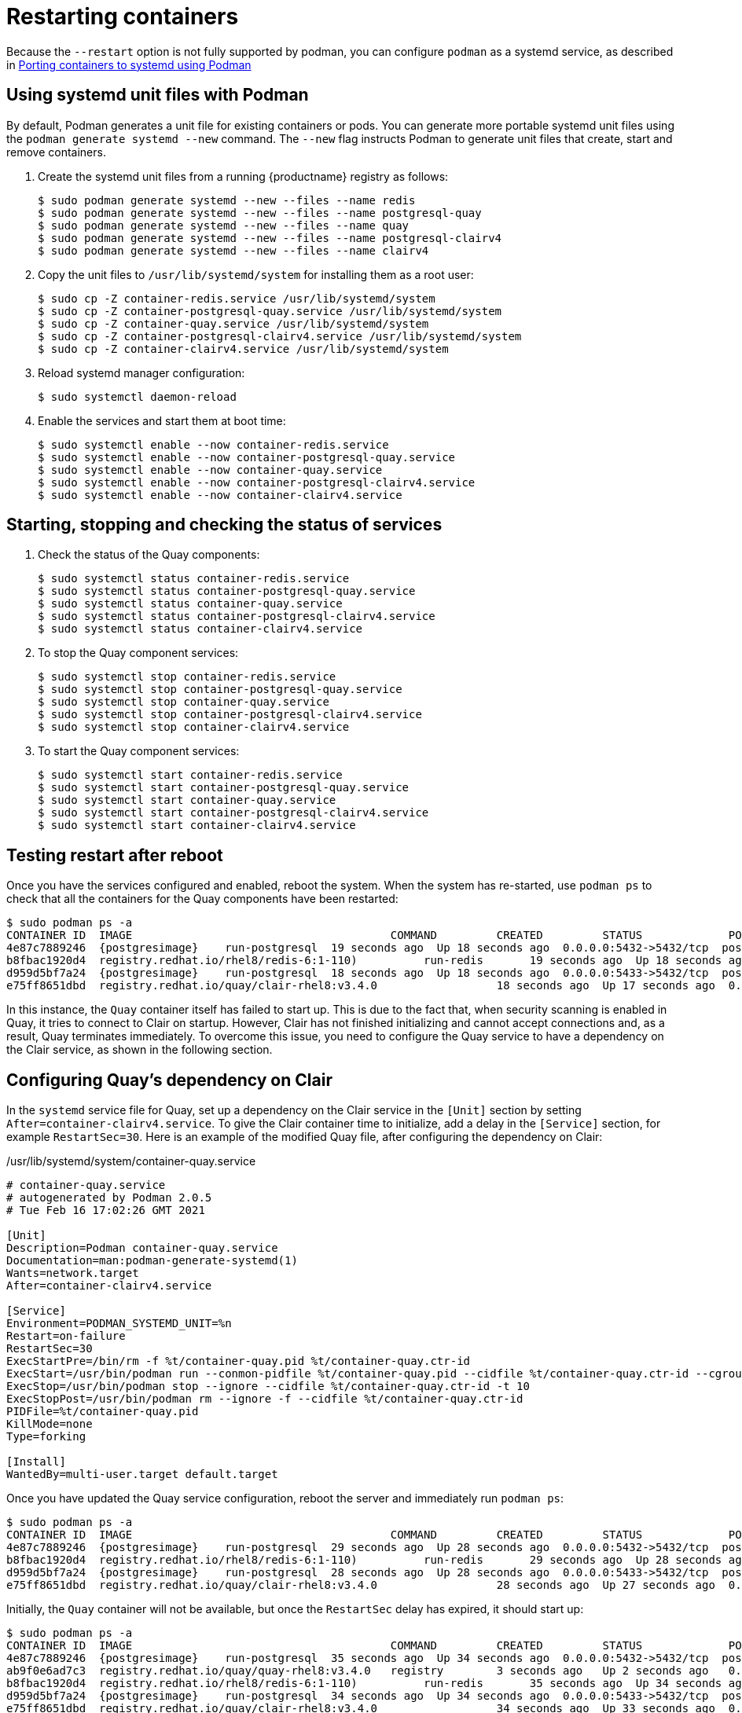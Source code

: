 = Restarting containers

Because the `--restart` option is not fully supported by podman, you can configure `podman` as a systemd service, as described
in
link:https://access.redhat.com/documentation/en-us/red_hat_enterprise_linux/8/html-single/building_running_and_managing_containers/index#porting-containers-to-systemd-using-podman_building-running-and-managing-containers[Porting containers to systemd using Podman]



== Using systemd unit files with Podman

By default, Podman generates a unit file for existing containers or pods. You can generate more portable systemd unit files using the `podman generate systemd --new` command. The `--new` flag instructs Podman to generate unit files that create, start and remove containers.

. Create the systemd unit files from a running {productname} registry as follows:
+
....
$ sudo podman generate systemd --new --files --name redis
$ sudo podman generate systemd --new --files --name postgresql-quay
$ sudo podman generate systemd --new --files --name quay
$ sudo podman generate systemd --new --files --name postgresql-clairv4
$ sudo podman generate systemd --new --files --name clairv4
....

. Copy the unit files to `/usr/lib/systemd/system` for installing them as a root user:
+
....
$ sudo cp -Z container-redis.service /usr/lib/systemd/system
$ sudo cp -Z container-postgresql-quay.service /usr/lib/systemd/system
$ sudo cp -Z container-quay.service /usr/lib/systemd/system
$ sudo cp -Z container-postgresql-clairv4.service /usr/lib/systemd/system
$ sudo cp -Z container-clairv4.service /usr/lib/systemd/system
....


. Reload systemd manager configuration:
+
....
$ sudo systemctl daemon-reload
....

. Enable the services and start them at boot time:
+
....
$ sudo systemctl enable --now container-redis.service
$ sudo systemctl enable --now container-postgresql-quay.service
$ sudo systemctl enable --now container-quay.service
$ sudo systemctl enable --now container-postgresql-clairv4.service
$ sudo systemctl enable --now container-clairv4.service
....


== Starting, stopping and checking the status of services

. Check the status of the Quay components:
+
....
$ sudo systemctl status container-redis.service
$ sudo systemctl status container-postgresql-quay.service
$ sudo systemctl status container-quay.service
$ sudo systemctl status container-postgresql-clairv4.service
$ sudo systemctl status container-clairv4.service
....


. To stop the Quay component services:
+
....
$ sudo systemctl stop container-redis.service
$ sudo systemctl stop container-postgresql-quay.service
$ sudo systemctl stop container-quay.service
$ sudo systemctl stop container-postgresql-clairv4.service
$ sudo systemctl stop container-clairv4.service
....

. To start the Quay component services:
+
....
$ sudo systemctl start container-redis.service
$ sudo systemctl start container-postgresql-quay.service
$ sudo systemctl start container-quay.service
$ sudo systemctl start container-postgresql-clairv4.service
$ sudo systemctl start container-clairv4.service
....

== Testing restart after reboot

Once you have the services configured and enabled, reboot the system.  When the system has re-started, use `podman ps` to check that all the containers for the Quay components have been restarted:

....
$ sudo podman ps -a
CONTAINER ID  IMAGE                                       COMMAND         CREATED         STATUS             PORTS                   NAMES
4e87c7889246  {postgresimage}    run-postgresql  19 seconds ago  Up 18 seconds ago  0.0.0.0:5432->5432/tcp  postgresql-quay
b8fbac1920d4  registry.redhat.io/rhel8/redis-6:1-110)          run-redis       19 seconds ago  Up 18 seconds ago  0.0.0.0:6379->6379/tcp  redis
d959d5bf7a24  {postgresimage}    run-postgresql  18 seconds ago  Up 18 seconds ago  0.0.0.0:5433->5432/tcp  postgresql-clairv4
e75ff8651dbd  registry.redhat.io/quay/clair-rhel8:v3.4.0                  18 seconds ago  Up 17 seconds ago  0.0.0.0:8081->8080/tcp  clairv4
....

In this instance, the `Quay` container itself has failed to start up. This is due to the fact that, when security scanning is enabled in Quay, it tries to connect to Clair on startup. However, Clair has not finished initializing and cannot accept connections and, as a result, Quay terminates immediately. To overcome this issue, you need to configure the Quay service to have a dependency on the Clair service, as shown in the following section.

== Configuring Quay's dependency on Clair

In the `systemd` service file for Quay, set up a dependency on the Clair service in the `[Unit]` section by setting `After=container-clairv4.service`. To give the Clair container time to initialize, add a delay in the `[Service]` section, for example `RestartSec=30`. Here is an example of the modified Quay file, after configuring the dependency on Clair:


./usr/lib/systemd/system/container-quay.service
....
# container-quay.service
# autogenerated by Podman 2.0.5
# Tue Feb 16 17:02:26 GMT 2021

[Unit]
Description=Podman container-quay.service
Documentation=man:podman-generate-systemd(1)
Wants=network.target
After=container-clairv4.service

[Service]
Environment=PODMAN_SYSTEMD_UNIT=%n
Restart=on-failure
RestartSec=30
ExecStartPre=/bin/rm -f %t/container-quay.pid %t/container-quay.ctr-id
ExecStart=/usr/bin/podman run --conmon-pidfile %t/container-quay.pid --cidfile %t/container-quay.ctr-id --cgroups=no-conmon -d --rm -p 8080:8080 --name=quay -v /home/user1/quay/config:/conf/stack:Z -v /home/user1/quay/storage:/datastorage:Z registry.redhat.io/quay/quay-rhel8:v3.4.0
ExecStop=/usr/bin/podman stop --ignore --cidfile %t/container-quay.ctr-id -t 10
ExecStopPost=/usr/bin/podman rm --ignore -f --cidfile %t/container-quay.ctr-id
PIDFile=%t/container-quay.pid
KillMode=none
Type=forking

[Install]
WantedBy=multi-user.target default.target
....



Once you have updated the Quay service configuration, reboot the server and immediately run `podman ps`:

....
$ sudo podman ps -a
CONTAINER ID  IMAGE                                       COMMAND         CREATED         STATUS             PORTS                   NAMES
4e87c7889246  {postgresimage}    run-postgresql  29 seconds ago  Up 28 seconds ago  0.0.0.0:5432->5432/tcp  postgresql-quay
b8fbac1920d4  registry.redhat.io/rhel8/redis-6:1-110)          run-redis       29 seconds ago  Up 28 seconds ago  0.0.0.0:6379->6379/tcp  redis
d959d5bf7a24  {postgresimage}    run-postgresql  28 seconds ago  Up 28 seconds ago  0.0.0.0:5433->5432/tcp  postgresql-clairv4
e75ff8651dbd  registry.redhat.io/quay/clair-rhel8:v3.4.0                  28 seconds ago  Up 27 seconds ago  0.0.0.0:8081->8080/tcp  clairv4
....

Initially, the `Quay` container will not be available, but once the `RestartSec` delay has expired, it should start up:

....
$ sudo podman ps -a
CONTAINER ID  IMAGE                                       COMMAND         CREATED         STATUS             PORTS                   NAMES
4e87c7889246  {postgresimage}    run-postgresql  35 seconds ago  Up 34 seconds ago  0.0.0.0:5432->5432/tcp  postgresql-quay
ab9f0e6ad7c3  registry.redhat.io/quay/quay-rhel8:v3.4.0   registry        3 seconds ago   Up 2 seconds ago   0.0.0.0:8080->8080/tcp  quay
b8fbac1920d4  registry.redhat.io/rhel8/redis-6:1-110)          run-redis       35 seconds ago  Up 34 seconds ago  0.0.0.0:6379->6379/tcp  redis
d959d5bf7a24  {postgresimage}    run-postgresql  34 seconds ago  Up 34 seconds ago  0.0.0.0:5433->5432/tcp  postgresql-clairv4
e75ff8651dbd  registry.redhat.io/quay/clair-rhel8:v3.4.0                  34 seconds ago  Up 33 seconds ago  0.0.0.0:8081->8080/tcp  clairv4
....

The `CREATED` field for the `Quay` container shows the 30 second difference in creation time, as configured in the service definition.

Log in to the {productname} registry at `quay-server.example.com` and ensure that everything has restarted correctly.
